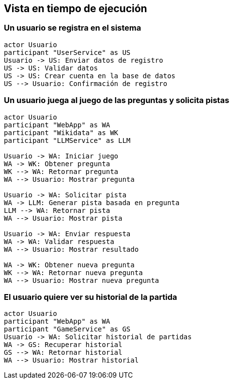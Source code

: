 ifndef::imagesdir[:imagesdir: ../images]

[[section-runtime-view]]
== Vista en tiempo de ejecución

ifdef::arc42help[]
[role="arc42help"]
****
.Contenido
La vista de tiempo de ejecución describe el comportamiento concreto y las interacciones de los bloques constructivos del sistema en forma de escenarios de las siguientes áreas:

casos de uso o funcionalidades importantes: ¿cómo los ejecutan los bloques constructivos?

interacciones en interfaces externas críticas: ¿cómo cooperan los bloques constructivos con los usuarios y sistemas vecinos?

operación y administración: lanzamiento, inicio, detención

escenarios de error y excepciones

.Motivación
Debes comprender cómo (las instancias de) los bloques constructivos de tu sistema realizan su trabajo y se comunican en tiempo de ejecución.
Capturarás principalmente escenarios en tu documentación para comunicar tu arquitectura a los interesados que tienen menor disposición o capacidad para leer y entender los modelos estáticos (vista de bloques constructivos, vista de despliegue).

.Formato
Existen muchas notaciones para describir escenarios, por ejemplo:

* lista numerada de pasos (en lenguaje natural)

* diagramas de actividades o diagramas de flujo

* diagramas de secuencia

* BPMN o EPC (cadenas de procesos de eventos)

* máquinas de estados

* ...

.Further Information
Consulta https://docs.arc42.org/section-6/[Runtime View] en la documentación de arc42.

****
endif::arc42help[]

=== Un usuario se registra en el sistema

[plantuml,"User Registration Sequence",png]
----
actor Usuario
participant "UserService" as US
Usuario -> US: Enviar datos de registro
US -> US: Validar datos
US -> US: Crear cuenta en la base de datos
US --> Usuario: Confirmación de registro
----

=== Un usuario juega al juego de las preguntas y solicita pistas

[plantuml,"Question Game with Hint Sequence",png]
----
actor Usuario
participant "WebApp" as WA
participant "Wikidata" as WK
participant "LLMService" as LLM

Usuario -> WA: Iniciar juego
WA -> WK: Obtener pregunta
WK --> WA: Retornar pregunta
WA --> Usuario: Mostrar pregunta

Usuario -> WA: Solicitar pista
WA -> LLM: Generar pista basada en pregunta
LLM --> WA: Retornar pista
WA --> Usuario: Mostrar pista

Usuario -> WA: Enviar respuesta
WA -> WA: Validar respuesta
WA --> Usuario: Mostrar resultado

WA -> WK: Obtener nueva pregunta
WK --> WA: Retornar nueva pregunta
WA --> Usuario: Mostrar nueva pregunta
----

=== El usuario quiere ver su historial de la partida

[plantuml,"Game History Sequence",png]
----
actor Usuario
participant "WebApp" as WA
participant "GameService" as GS
Usuario -> WA: Solicitar historial de partidas
WA -> GS: Recuperar historial
GS --> WA: Retornar historial
WA --> Usuario: Mostrar historial
----

